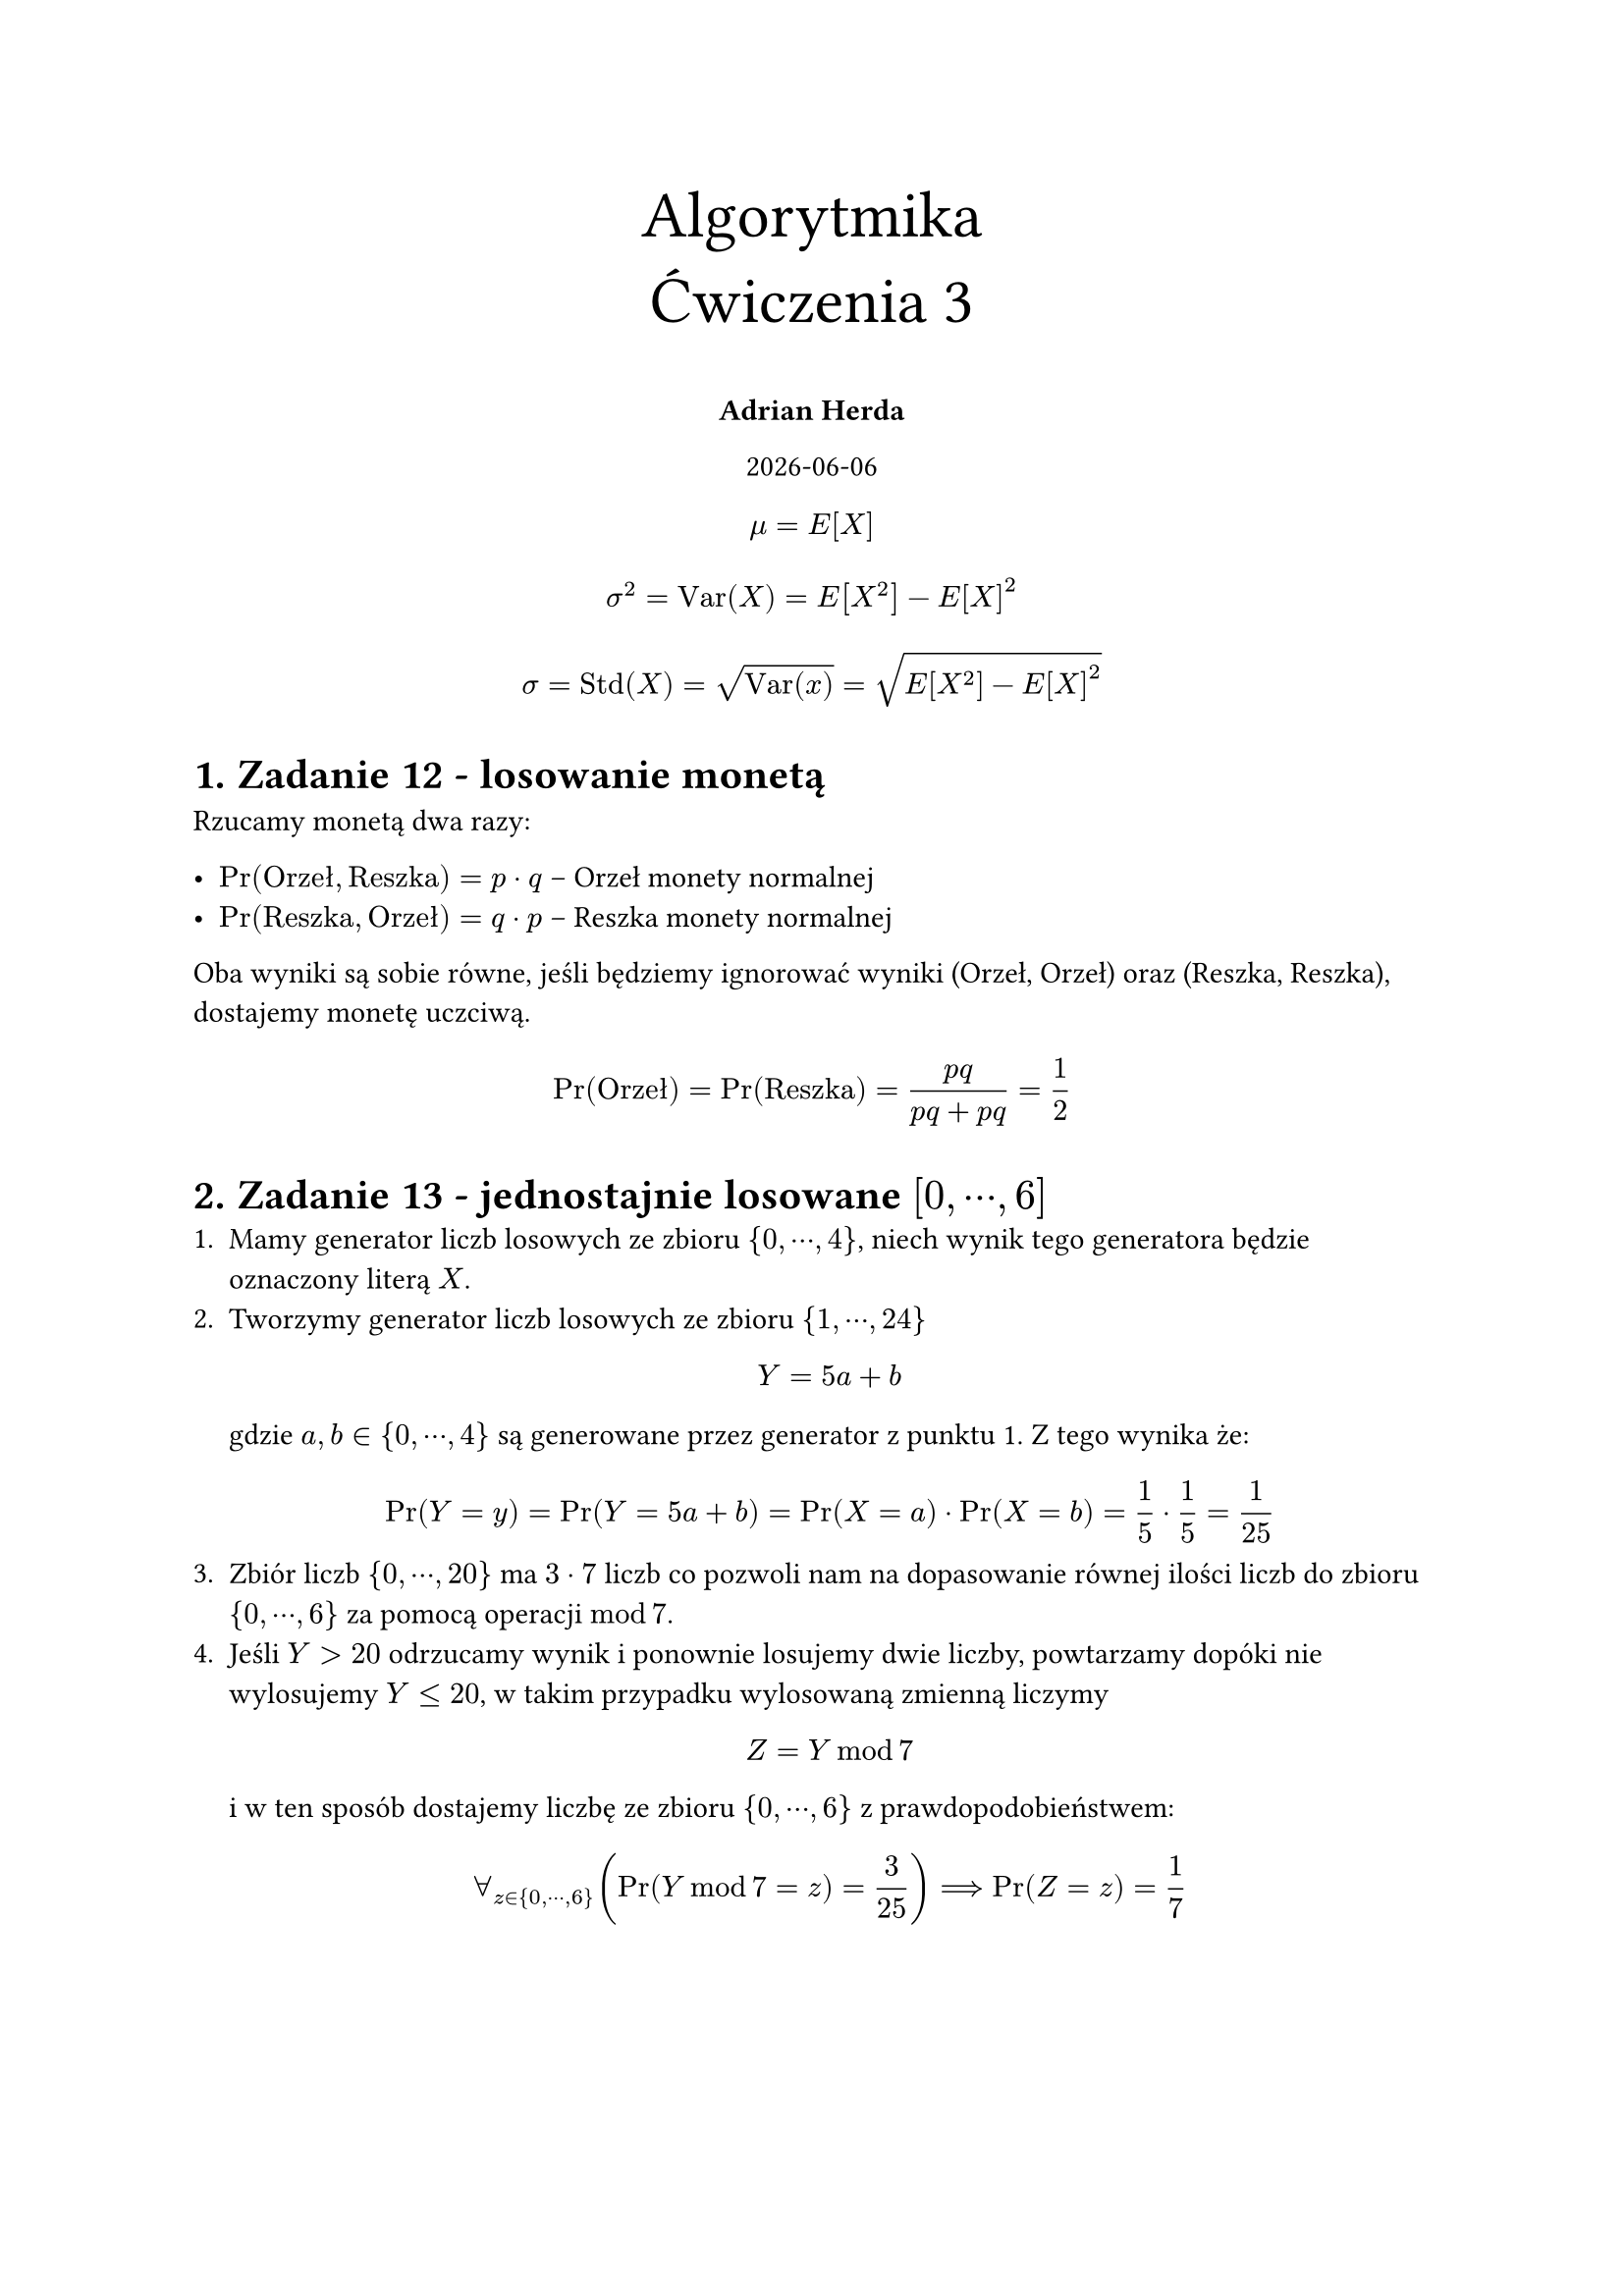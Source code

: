 #set heading(numbering: "1.")
#set text(lang: "pl")

#align(top + center)[
  #text(size: 24pt, [Algorytmika \ Ćwiczenia 3])

  *Adrian Herda*

  #datetime.today().display()
]

$ mu = E[X] $
$ sigma^2 = "Var"(X) = E[X^2] - E[X]^2 $
$ sigma = "Std"(X) = sqrt("Var"(x)) = sqrt(E[X^2] - E[X]^2) $

= Zadanie 12 - losowanie monetą

Rzucamy monetą dwa razy:

- $Pr("Orzeł", "Reszka") = p dot q$ -- Orzeł monety normalnej
- $Pr("Reszka", "Orzeł") = q dot p$ -- Reszka monety normalnej

Oba wyniki są sobie równe, jeśli będziemy ignorować wyniki (Orzeł, Orzeł) oraz (Reszka, Reszka), dostajemy monetę uczciwą.

$ Pr("Orzeł") = Pr("Reszka") = (p q) / (p q + p q) = 1 / 2 $

= Zadanie 13 - jednostajnie losowane $[0,dots.c,6]$
+ Mamy generator liczb losowych ze zbioru ${0,dots.c,4}$, niech wynik tego generatora będzie oznaczony literą $X$.
+ Tworzymy generator liczb losowych ze zbioru ${1, dots.c, 24}$
  $ Y = 5 a + b $
  gdzie $a, b in {0,dots.c,4}$ są generowane przez generator z punktu 1. Z tego wynika że:
  $ Pr(Y = y) = Pr(Y = 5a + b) = Pr(X = a) dot Pr(X = b) = 1 / 5 dot 1 / 5 = 1 / 25 $
+ Zbiór liczb ${0, dots.c,20 }$ ma $3 dot 7$ liczb co pozwoli nam na dopasowanie równej ilości liczb do zbioru ${0, dots.c,6}$ za pomocą operacji $mod 7$.
+ Jeśli $Y gt 20$ odrzucamy wynik i ponownie losujemy dwie liczby, powtarzamy dopóki nie wylosujemy $Y lt.eq 20$, w takim przypadku wylosowaną zmienną liczymy $ Z = Y mod 7 $ i w ten sposób dostajemy liczbę ze zbioru ${0, dots.c , 6}$ z prawdopodobieństwem:
  $ forall_(z in {0, dots.c,6}) (Pr(Y mod 7 = z) = 3 / 25) ==> Pr(Z = z) = 1 / 7 $

= Zadanie 14 - pole koła z Monte Carlo

== Var(X)

Losujemy $n$ punktów $(x_i, y_i) in [0,1]^2$ \
Niech:

$
  Z_i = cases(
    1 "jeśli" x_i^2 + y_i^2 lt.eq 1,
    0 "w przeciwnym razie"
  ) \
  (forall_(i in [n]))( Pr(Z_i = 1) = "Area"_(circle) / 4 / Omega = pi / 4 / (1 dot 1) = pi / 4 => E[Z_i] = pi / 4 dot 1 + (1 - pi / 4) dot 0 = pi / 4)
$
Mamy do czynienia z rozkładem Bernouliego z prawdopodobieństwem wynoszącym tyle co pole ćwiartki koła czyli $p = pi / 4$. Zatem wiemy od razu że $ (forall_(i in [n])) (E[Z_i] = p = pi / 4) $ oraz że $ (forall_(i in [n])) ("Var"(Z_i) = p(1 - p)) $

Wtedy pole:
$ A_n = 1 / n sum_(i=1)^n Z_i $
Wiemy że wybierane punkty są od siebie niezależne więc $(forall_(i, j in [n], i eq.not j)) ("Cov"(Z_i, Z_j) = 0)$. Ze wzoru na wariancje z mnożnikiem stałym oraz ze wzoru na wariancje sumy zmiennych niezależnych:
$
  sigma_n^2 = "Var"(A_n) = "Var"(1 / n sum_(i=1)^n Z_i) = 1 / n^2 "Var"(sum_(i = 1)^n Z_i) = 1 / n^2 sum_(i = 1)^n "Var"(Z_i) = 1 / n^2 dot n dot p(1-p) = p(1-p) / n
  \ arrow.b.double \
  sigma_n^2 = (pi / 4(1 - pi / 4)) / n = (pi / 4 dot (4 - pi) / 4) / n = (4 pi - pi^2) / (16n)
$

== Minimalne n potrzebne do dokładności 0.01 z prawdopodobieństwem 0.99

Nierówność Czebyszewa: $ Pr(X gt.eq epsilon) lt.eq E[X] / epsilon $
Z Treści zadania chcemy żeby $Pr(|A_n - E[A_n]| gt.eq 0.01) lt.eq 0.01$
$
  Pr(|A_n - E[A_n]| gt.eq 0.01) = Pr(|A_n - E[A_n]|^2 gt.eq 0.01^2) lt.eq sigma_n^2 / 0.01^2 \
  arrow.b.double \
  0.01 = sigma_n^2 / 0.01^2 = (4 pi - pi^2) / (16n dot 0.01^2) \
  arrow.b.double \
  n = ceil((4 pi - pi^2) / (0.01^3 dot 16)) approx ceil(168547.888329363395938) = 168548
$

== To samo ale z nierównością Chernoffa

Nierówność Chernoffa: $ X = sum_(i=1)^n Z_i \ mu_n = E[X] = (n pi) / 4 \ Pr(|X - mu_n| > epsilon mu) lt.eq 2exp(- epsilon^2 / (2 + epsilon) mu) $
Z treści zadania chcemy żeby $Pr(|A_n - E[A_n]| gt.eq 0.01) lt.eq 0.01$
$
  Pr(|A_n - E[A_n]| gt.eq 0.01) = Pr(1/ n |X - mu_n| gt.eq 0.01) = Pr(|X - mu_n| gt.eq 0.01n) lt.eq 2exp(- epsilon^2 / (2 + epsilon) mu_n) \
  0.01n = epsilon mu_n = epsilon (n pi) / 4 arrow.double epsilon = 0.04 / pi \
  arrow.b.double \
  0.01 / 2 = 0.005 = exp(- epsilon^2 / (2 + epsilon) mu_n) = exp(- (0.04 / pi)^2 / (2 + 0.04 / pi) dot (n pi) / 4) = \
  = exp(- (0.0016 dot n pi) / (pi^2 dot (2pi + 0.04) / pi dot 4)) = exp(- (0.0016n) / (8 pi + 0.16)) = e^(- (0.0016n) / (8 pi + 0.16)) \
  arrow.b.double \
  -ln(0.005) = (0.0016n) / (8 pi + 0.16) => (pi + 0.02) dot ln(0.005^(-1)) = 0.0002n \
  arrow.b.double \
  n = ceil((pi + 0.02) dot ln(200) dot 5000) approx ceil(83755.6063123274) = 83756
$

= Zadanie 15 - Standardowe odchylenia przy obliczaniu ćwiartek koła

== Metoda losowania z $[0, 1]^2$

Niech: $ X_i = cases(1 "jeśli" x_i^2 + y_i^2 lt.eq 1, 0 "w przeciwnym wypadku") $ Wtedy:
$
  A_X = 1 / n sum_(i = 1)^n X_i \
  arrow.b.double \
  sigma_X^2 = "Var"(A_X) = "Var"(1 / n sum_(i=1)^n X_i) = 1 / n^2 "Var"(sum_(i = 1)^n X_i) = \ = 1 / n^2 sum_(i = 1)^n "Var"(X_i) = 1 / n^2 dot n dot pi / 4 (1 - pi / 4) = (pi / 4 (1 - pi / 4)) / n \
  arrow.b.double \
  sigma_X = sqrt((pi / 4 (1 - pi / 4)) / n) approx sqrt(0.1685 / n) approx 0.4105 / sqrt(n)
$

== Metoda losowania z $[0,1]$

Niech:
$
  Y_i = sqrt(1- x_i^2) \
  arrow.b.double \
  E[Y_i] = integral_0^1 sqrt(1 - x_i^2) d x = pi / 4 \
  E[Y_i^2] = integral_0^1 1 - x_i^2 d x = x - x_i^3 / 3 bar_0^1 = 1 - 1 / 3 = 2 / 3 \
  sigma_Y^2 = E[Y_i^2] - E[Y_i]^2 = 2 / 3 - (pi / 4)^2 approx 0.0498
$
Wtedy:
$
  A_Y = 1 / n sum_(i = 1)^n Y_i \
  arrow.b.double \
  sigma_Y^2 = "Var"(A_Y) = 1 / n^2 sum_(i = 1)^n "Var"(Y_i) = 1 / n^2 sum_(i = 1)^n 2 / 3 - (pi / 4)^2 = (2 / 3 - (pi / 4)^2) / n \
  sigma_Y = sqrt((2 / 3 - (pi / 4)^2) / n) approx sqrt(0.0498 / n) approx 0.2232 / sqrt(n)
$

== Wnioski

$ sigma_X gt sigma_Y $
Metoda losowania na jednej osi daje lepsze wyniki (o mniejszej wariancji) i zbiega do wartości oczekiwanej szybciej niż metoda losowania z dwóch osi

= Zadanie 16

Niech:
$
  X in [0, 1] \
  Y = cases(X "jeśli" X in [1 / 2, 1], 1 - X "jeśli" X in [0, 1 / 2]) => Y in [1 / 2, 1]
$
Dystrybuanta Y: $ F_Y (y) = Pr(Y <= y) = Pr(max{X, 1 - X} <= y) = Pr(X in [1 - y, y]) "dla" y in [1 / 2, 1] $
Jako że X jest losowane z rozkładem jednostajnym to:
$ F_Y (y) = (y - (1 - y)) / 1 = 2y - 1 "dla" y in [1 / 2, 1] $
Gęstość prawdopodobieństwa:
$ f_Y (y) = d / (d y) F_Y (y) = d / (d y) 2y - 1 = 2 \ arrow.b.double $
Y ma rozkład jednostajny $=> E[Y] = 0.75$
$
  E[Y^2] = integral_(1 / 2)^1 y^2 dot f_Y (y) d y = integral_(1 / 2)^1 2y^2 d y = [2y^3 / 3]_(1 / 2)^1 = 2 / 3 - 2 dot 1 / 8 dot 1 / 3 = 16 / 24 - 2 / 24 = 14 / 24 = 7 / 12 \
  arrow.b.double \
  sigma_Y^2 = E[Y^2] - E[Y]^2 = 7 / 12 - (3 / 4)^2 = 18 / 48 - 27 / 48 = 1 / 48
$

= Zadanie 17


X ma rozkład jednostajny na $[0, 1]$ więc:
$
  f_X (x) = 1 \
  E[X] = 1 / 2 \
  E[X^2] = integral_0^2 x^2 d x = [x^3 / 3]_0^1 = 1 / 3 \
  sigma_X^2 = 1 / 3 - 1 / 4 = 1 / 12 \
  arrow.b.double \
  "Cov"(X, Y) = "Cov"(X, 1 - X) = "Cov"(X, -X) = -"Cov"(X, X) = - sigma_X^2 = - 1 / 12
$
